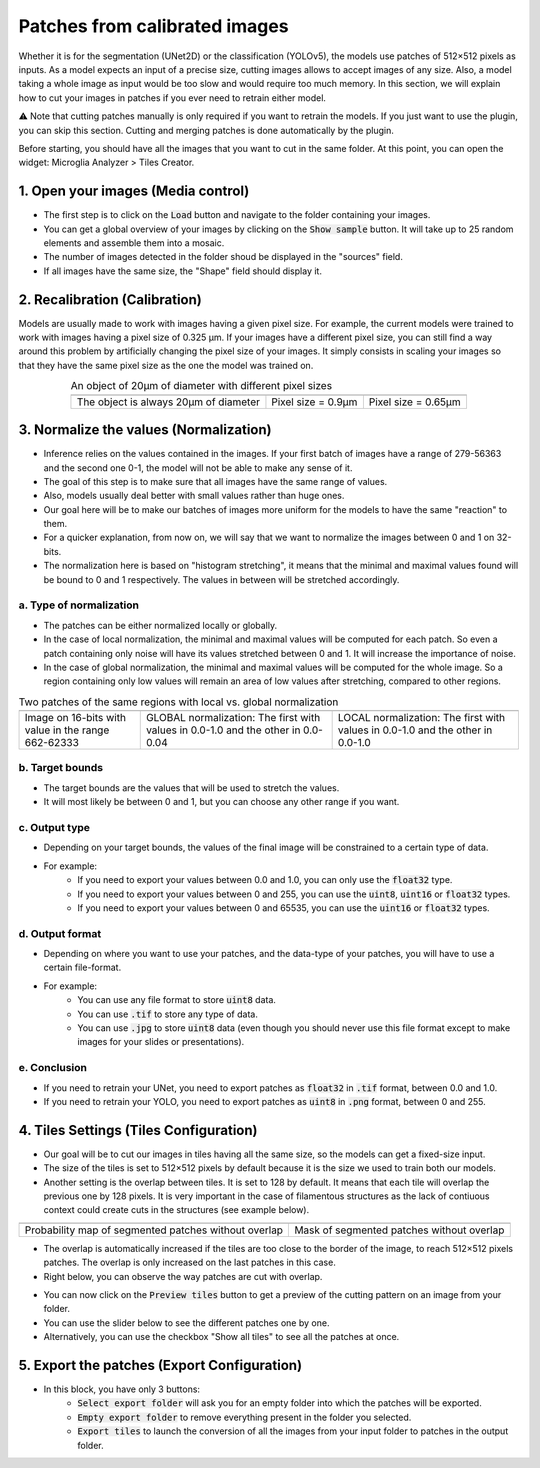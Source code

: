 ==============================
Patches from calibrated images
==============================

Whether it is for the segmentation (UNet2D) or the classification (YOLOv5), the models use patches of 512×512 pixels as inputs.
As a model expects an input of a precise size, cutting images allows to accept images of any size.
Also, a model taking a whole image as input would be too slow and would require too much memory.
In this section, we will explain how to cut your images in patches if you ever need to retrain either model.

⚠️ Note that cutting patches manually is only required if you want to retrain the models. If you just want to use the plugin, you can skip this section. Cutting and merging patches is done automatically by the plugin.

Before starting, you should have all the images that you want to cut in the same folder.
At this point, you can open the widget: Microglia Analyzer > Tiles Creator.

1. Open your images (Media control)
===================================

- The first step is to click on the :code:`Load` button and navigate to the folder containing your images.
- You can get a global overview of your images by clicking on the :code:`Show sample` button. It will take up to 25 random elements and assemble them into a mosaic.
- The number of images detected in the folder shoud be displayed in the "sources" field.
- If all images have the same size, the "Shape" field should display it.


2. Recalibration (Calibration)
==============================

Models are usually made to work with images having a given pixel size.
For example, the current models were trained to work with images having a pixel size of 0.325 µm.
If your images have a different pixel size, you can still find a way around this problem by artificially changing the pixel size of your images.
It simply consists in scaling your images so that they have the same pixel size as the one the model was trained on.

.. table:: An object of 20µm of diameter with different pixel sizes
   :align: center

   +----------------------------------------------------+-------------------------------------------------------------+--------------------------------------------------------------+
   | .. image:: _images/calibration/calibration-1.png   | .. image:: _images/calibration/calibration-1-psize0_9.png   | .. image:: _images/calibration/calibration-1-psize0_65.png   |
   |   :height: 250px                                   |   :height: 250px                                            |   :height: 250px                                             |
   |   :width: 250px                                    |   :width: 250px                                             |   :width: 250px                                              |
   |   :align: center                                   |   :align: center                                            |   :align: center                                             |
   +----------------------------------------------------+-------------------------------------------------------------+--------------------------------------------------------------+
   | The object is always 20µm of diameter              | Pixel size = 0.9µm                                          | Pixel size = 0.65µm                                          |
   +----------------------------------------------------+-------------------------------------------------------------+--------------------------------------------------------------+

3. Normalize the values (Normalization)
=======================================

- Inference relies on the values contained in the images. If your first batch of images have a range of 279-56363 and the second one 0-1, the model will not be able to make any sense of it.
- The goal of this step is to make sure that all images have the same range of values.
- Also, models usually deal better with small values rather than huge ones.
- Our goal here will be to make our batches of images more uniform for the models to have the same "reaction" to them.
- For a quicker explanation, from now on, we will say that we want to normalize the images between 0 and 1 on 32-bits.
- The normalization here is based on "histogram stretching", it means that the minimal and maximal values found will be bound to 0 and 1 respectively. The values in between will be stretched accordingly.

a. Type of normalization
------------------------

- The patches can be either normalized locally or globally.
- In the case of local normalization, the minimal and maximal values will be computed for each patch. So even a patch containing only noise will have its values stretched between 0 and 1. It will increase the importance of noise.
- In the case of global normalization, the minimal and maximal values will be computed for the whole image. So a region containing only low values will remain an area of low values after stretching, compared to other regions.

.. table:: Two patches of the same regions with local vs. global normalization
   :align: center

   +----------------------------------------------------+----------------------------------------------------------------------------------+--------------------------------------------------------------------------------+
   | .. image:: _images/normalization/input.png         | .. image:: _images/normalization/global-noise.png                                | .. image:: _images/normalization/local-noise.png                               |
   |   :align: center                                   |   :align: center                                                                 |   :align: center                                                               |
   +----------------------------------------------------+----------------------------------------------------------------------------------+--------------------------------------------------------------------------------+
   | Image on 16-bits with value in the range 662-62333 | GLOBAL normalization: The first with values in 0.0-1.0 and the other in 0.0-0.04 | LOCAL normalization: The first with values in 0.0-1.0 and the other in 0.0-1.0 |
   +----------------------------------------------------+----------------------------------------------------------------------------------+--------------------------------------------------------------------------------+

b. Target bounds
----------------

- The target bounds are the values that will be used to stretch the values.
- It will most likely be between 0 and 1, but you can choose any other range if you want.

c. Output type
--------------

- Depending on your target bounds, the values of the final image will be constrained to a certain type of data.
- For example:
   - If you need to export your values between 0.0 and 1.0, you can only use the :code:`float32` type.
   - If you need to export your values between 0 and 255, you can use the :code:`uint8`, :code:`uint16` or :code:`float32` types.
   - If you need to export your values between 0 and 65535, you can use the :code:`uint16` or :code:`float32` types.

d. Output format
----------------

- Depending on where you want to use your patches, and the data-type of your patches, you will have to use a certain file-format.
- For example:
   - You can use any file format to store :code:`uint8` data.
   - You can use :code:`.tif` to store any type of data.
   - You can use :code:`.jpg` to store :code:`uint8` data (even though you should never use this file format except to make images for your slides or presentations).

e. Conclusion
-------------

- If you need to retrain your UNet, you need to export patches as :code:`float32` in :code:`.tif` format, between 0.0 and 1.0.
- If you need to retrain your YOLO, you need to export patches as :code:`uint8` in :code:`.png` format, between 0 and 255.

4. Tiles Settings (Tiles Configuration)
=======================================

- Our goal will be to cut our images in tiles having all the same size, so the models can get a fixed-size input.
- The size of the tiles is set to 512×512 pixels by default because it is the size we used to train both our models.
- Another setting is the overlap between tiles. It is set to 128 by default. It means that each tile will overlap the previous one by 128 pixels. It is very important in the case of filamentous structures as the lack of contiuous context could create cuts in the structures (see example below).

+------------------------------------------------------+-------------------------------------------------+
| .. image:: _images/patches/proba-no-overlap.png      | .. image:: _images/patches/mask-no-overlap.png  |
|   :align: center                                     |   :align: center                                |
+------------------------------------------------------+-------------------------------------------------+
| Probability map of segmented patches without overlap | Mask of segmented patches without overlap       |
+------------------------------------------------------+-------------------------------------------------+

- The overlap is automatically increased if the tiles are too close to the border of the image, to reach 512×512 pixels patches. The overlap is only increased on the last patches in this case.
- Right below, you can observe the way patches are cut with overlap.

.. image:: _images/patches/all-tiles.gif
  :height: 512px
  :align: center

- You can now click on the :code:`Preview tiles` button to get a preview of the cutting pattern on an image from your folder.
- You can use the slider below to see the different patches one by one.
- Alternatively, you can use the checkbox "Show all tiles" to see all the patches at once.

5. Export the patches (Export Configuration)
============================================

- In this block, you have only 3 buttons:
   - :code:`Select export folder` will ask you for an empty folder into which the patches will be exported.
   - :code:`Empty export folder` to remove everything present in the folder you selected.
   - :code:`Export tiles` to launch the conversion of all the images from your input folder to patches in the output folder.
